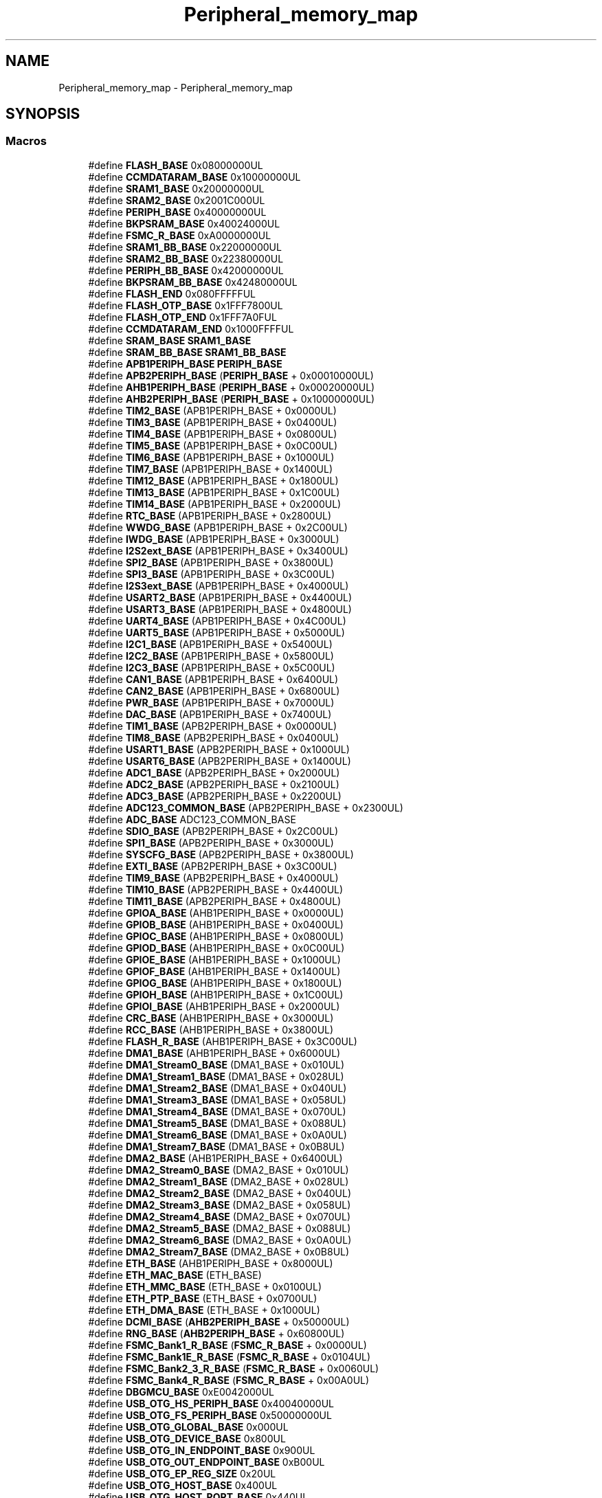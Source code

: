 .TH "Peripheral_memory_map" 3 "Version JSTDRVF4" "Joystick Driver" \" -*- nroff -*-
.ad l
.nh
.SH NAME
Peripheral_memory_map \- Peripheral_memory_map
.SH SYNOPSIS
.br
.PP
.SS "Macros"

.in +1c
.ti -1c
.RI "#define \fBFLASH_BASE\fP   0x08000000UL"
.br
.ti -1c
.RI "#define \fBCCMDATARAM_BASE\fP   0x10000000UL"
.br
.ti -1c
.RI "#define \fBSRAM1_BASE\fP   0x20000000UL"
.br
.ti -1c
.RI "#define \fBSRAM2_BASE\fP   0x2001C000UL"
.br
.ti -1c
.RI "#define \fBPERIPH_BASE\fP   0x40000000UL"
.br
.ti -1c
.RI "#define \fBBKPSRAM_BASE\fP   0x40024000UL"
.br
.ti -1c
.RI "#define \fBFSMC_R_BASE\fP   0xA0000000UL"
.br
.ti -1c
.RI "#define \fBSRAM1_BB_BASE\fP   0x22000000UL"
.br
.ti -1c
.RI "#define \fBSRAM2_BB_BASE\fP   0x22380000UL"
.br
.ti -1c
.RI "#define \fBPERIPH_BB_BASE\fP   0x42000000UL"
.br
.ti -1c
.RI "#define \fBBKPSRAM_BB_BASE\fP   0x42480000UL"
.br
.ti -1c
.RI "#define \fBFLASH_END\fP   0x080FFFFFUL"
.br
.ti -1c
.RI "#define \fBFLASH_OTP_BASE\fP   0x1FFF7800UL"
.br
.ti -1c
.RI "#define \fBFLASH_OTP_END\fP   0x1FFF7A0FUL"
.br
.ti -1c
.RI "#define \fBCCMDATARAM_END\fP   0x1000FFFFUL"
.br
.ti -1c
.RI "#define \fBSRAM_BASE\fP   \fBSRAM1_BASE\fP"
.br
.ti -1c
.RI "#define \fBSRAM_BB_BASE\fP   \fBSRAM1_BB_BASE\fP"
.br
.ti -1c
.RI "#define \fBAPB1PERIPH_BASE\fP   \fBPERIPH_BASE\fP"
.br
.ti -1c
.RI "#define \fBAPB2PERIPH_BASE\fP   (\fBPERIPH_BASE\fP + 0x00010000UL)"
.br
.ti -1c
.RI "#define \fBAHB1PERIPH_BASE\fP   (\fBPERIPH_BASE\fP + 0x00020000UL)"
.br
.ti -1c
.RI "#define \fBAHB2PERIPH_BASE\fP   (\fBPERIPH_BASE\fP + 0x10000000UL)"
.br
.ti -1c
.RI "#define \fBTIM2_BASE\fP   (APB1PERIPH_BASE + 0x0000UL)"
.br
.ti -1c
.RI "#define \fBTIM3_BASE\fP   (APB1PERIPH_BASE + 0x0400UL)"
.br
.ti -1c
.RI "#define \fBTIM4_BASE\fP   (APB1PERIPH_BASE + 0x0800UL)"
.br
.ti -1c
.RI "#define \fBTIM5_BASE\fP   (APB1PERIPH_BASE + 0x0C00UL)"
.br
.ti -1c
.RI "#define \fBTIM6_BASE\fP   (APB1PERIPH_BASE + 0x1000UL)"
.br
.ti -1c
.RI "#define \fBTIM7_BASE\fP   (APB1PERIPH_BASE + 0x1400UL)"
.br
.ti -1c
.RI "#define \fBTIM12_BASE\fP   (APB1PERIPH_BASE + 0x1800UL)"
.br
.ti -1c
.RI "#define \fBTIM13_BASE\fP   (APB1PERIPH_BASE + 0x1C00UL)"
.br
.ti -1c
.RI "#define \fBTIM14_BASE\fP   (APB1PERIPH_BASE + 0x2000UL)"
.br
.ti -1c
.RI "#define \fBRTC_BASE\fP   (APB1PERIPH_BASE + 0x2800UL)"
.br
.ti -1c
.RI "#define \fBWWDG_BASE\fP   (APB1PERIPH_BASE + 0x2C00UL)"
.br
.ti -1c
.RI "#define \fBIWDG_BASE\fP   (APB1PERIPH_BASE + 0x3000UL)"
.br
.ti -1c
.RI "#define \fBI2S2ext_BASE\fP   (APB1PERIPH_BASE + 0x3400UL)"
.br
.ti -1c
.RI "#define \fBSPI2_BASE\fP   (APB1PERIPH_BASE + 0x3800UL)"
.br
.ti -1c
.RI "#define \fBSPI3_BASE\fP   (APB1PERIPH_BASE + 0x3C00UL)"
.br
.ti -1c
.RI "#define \fBI2S3ext_BASE\fP   (APB1PERIPH_BASE + 0x4000UL)"
.br
.ti -1c
.RI "#define \fBUSART2_BASE\fP   (APB1PERIPH_BASE + 0x4400UL)"
.br
.ti -1c
.RI "#define \fBUSART3_BASE\fP   (APB1PERIPH_BASE + 0x4800UL)"
.br
.ti -1c
.RI "#define \fBUART4_BASE\fP   (APB1PERIPH_BASE + 0x4C00UL)"
.br
.ti -1c
.RI "#define \fBUART5_BASE\fP   (APB1PERIPH_BASE + 0x5000UL)"
.br
.ti -1c
.RI "#define \fBI2C1_BASE\fP   (APB1PERIPH_BASE + 0x5400UL)"
.br
.ti -1c
.RI "#define \fBI2C2_BASE\fP   (APB1PERIPH_BASE + 0x5800UL)"
.br
.ti -1c
.RI "#define \fBI2C3_BASE\fP   (APB1PERIPH_BASE + 0x5C00UL)"
.br
.ti -1c
.RI "#define \fBCAN1_BASE\fP   (APB1PERIPH_BASE + 0x6400UL)"
.br
.ti -1c
.RI "#define \fBCAN2_BASE\fP   (APB1PERIPH_BASE + 0x6800UL)"
.br
.ti -1c
.RI "#define \fBPWR_BASE\fP   (APB1PERIPH_BASE + 0x7000UL)"
.br
.ti -1c
.RI "#define \fBDAC_BASE\fP   (APB1PERIPH_BASE + 0x7400UL)"
.br
.ti -1c
.RI "#define \fBTIM1_BASE\fP   (APB2PERIPH_BASE + 0x0000UL)"
.br
.ti -1c
.RI "#define \fBTIM8_BASE\fP   (APB2PERIPH_BASE + 0x0400UL)"
.br
.ti -1c
.RI "#define \fBUSART1_BASE\fP   (APB2PERIPH_BASE + 0x1000UL)"
.br
.ti -1c
.RI "#define \fBUSART6_BASE\fP   (APB2PERIPH_BASE + 0x1400UL)"
.br
.ti -1c
.RI "#define \fBADC1_BASE\fP   (APB2PERIPH_BASE + 0x2000UL)"
.br
.ti -1c
.RI "#define \fBADC2_BASE\fP   (APB2PERIPH_BASE + 0x2100UL)"
.br
.ti -1c
.RI "#define \fBADC3_BASE\fP   (APB2PERIPH_BASE + 0x2200UL)"
.br
.ti -1c
.RI "#define \fBADC123_COMMON_BASE\fP   (APB2PERIPH_BASE + 0x2300UL)"
.br
.ti -1c
.RI "#define \fBADC_BASE\fP   ADC123_COMMON_BASE"
.br
.ti -1c
.RI "#define \fBSDIO_BASE\fP   (APB2PERIPH_BASE + 0x2C00UL)"
.br
.ti -1c
.RI "#define \fBSPI1_BASE\fP   (APB2PERIPH_BASE + 0x3000UL)"
.br
.ti -1c
.RI "#define \fBSYSCFG_BASE\fP   (APB2PERIPH_BASE + 0x3800UL)"
.br
.ti -1c
.RI "#define \fBEXTI_BASE\fP   (APB2PERIPH_BASE + 0x3C00UL)"
.br
.ti -1c
.RI "#define \fBTIM9_BASE\fP   (APB2PERIPH_BASE + 0x4000UL)"
.br
.ti -1c
.RI "#define \fBTIM10_BASE\fP   (APB2PERIPH_BASE + 0x4400UL)"
.br
.ti -1c
.RI "#define \fBTIM11_BASE\fP   (APB2PERIPH_BASE + 0x4800UL)"
.br
.ti -1c
.RI "#define \fBGPIOA_BASE\fP   (AHB1PERIPH_BASE + 0x0000UL)"
.br
.ti -1c
.RI "#define \fBGPIOB_BASE\fP   (AHB1PERIPH_BASE + 0x0400UL)"
.br
.ti -1c
.RI "#define \fBGPIOC_BASE\fP   (AHB1PERIPH_BASE + 0x0800UL)"
.br
.ti -1c
.RI "#define \fBGPIOD_BASE\fP   (AHB1PERIPH_BASE + 0x0C00UL)"
.br
.ti -1c
.RI "#define \fBGPIOE_BASE\fP   (AHB1PERIPH_BASE + 0x1000UL)"
.br
.ti -1c
.RI "#define \fBGPIOF_BASE\fP   (AHB1PERIPH_BASE + 0x1400UL)"
.br
.ti -1c
.RI "#define \fBGPIOG_BASE\fP   (AHB1PERIPH_BASE + 0x1800UL)"
.br
.ti -1c
.RI "#define \fBGPIOH_BASE\fP   (AHB1PERIPH_BASE + 0x1C00UL)"
.br
.ti -1c
.RI "#define \fBGPIOI_BASE\fP   (AHB1PERIPH_BASE + 0x2000UL)"
.br
.ti -1c
.RI "#define \fBCRC_BASE\fP   (AHB1PERIPH_BASE + 0x3000UL)"
.br
.ti -1c
.RI "#define \fBRCC_BASE\fP   (AHB1PERIPH_BASE + 0x3800UL)"
.br
.ti -1c
.RI "#define \fBFLASH_R_BASE\fP   (AHB1PERIPH_BASE + 0x3C00UL)"
.br
.ti -1c
.RI "#define \fBDMA1_BASE\fP   (AHB1PERIPH_BASE + 0x6000UL)"
.br
.ti -1c
.RI "#define \fBDMA1_Stream0_BASE\fP   (DMA1_BASE + 0x010UL)"
.br
.ti -1c
.RI "#define \fBDMA1_Stream1_BASE\fP   (DMA1_BASE + 0x028UL)"
.br
.ti -1c
.RI "#define \fBDMA1_Stream2_BASE\fP   (DMA1_BASE + 0x040UL)"
.br
.ti -1c
.RI "#define \fBDMA1_Stream3_BASE\fP   (DMA1_BASE + 0x058UL)"
.br
.ti -1c
.RI "#define \fBDMA1_Stream4_BASE\fP   (DMA1_BASE + 0x070UL)"
.br
.ti -1c
.RI "#define \fBDMA1_Stream5_BASE\fP   (DMA1_BASE + 0x088UL)"
.br
.ti -1c
.RI "#define \fBDMA1_Stream6_BASE\fP   (DMA1_BASE + 0x0A0UL)"
.br
.ti -1c
.RI "#define \fBDMA1_Stream7_BASE\fP   (DMA1_BASE + 0x0B8UL)"
.br
.ti -1c
.RI "#define \fBDMA2_BASE\fP   (AHB1PERIPH_BASE + 0x6400UL)"
.br
.ti -1c
.RI "#define \fBDMA2_Stream0_BASE\fP   (DMA2_BASE + 0x010UL)"
.br
.ti -1c
.RI "#define \fBDMA2_Stream1_BASE\fP   (DMA2_BASE + 0x028UL)"
.br
.ti -1c
.RI "#define \fBDMA2_Stream2_BASE\fP   (DMA2_BASE + 0x040UL)"
.br
.ti -1c
.RI "#define \fBDMA2_Stream3_BASE\fP   (DMA2_BASE + 0x058UL)"
.br
.ti -1c
.RI "#define \fBDMA2_Stream4_BASE\fP   (DMA2_BASE + 0x070UL)"
.br
.ti -1c
.RI "#define \fBDMA2_Stream5_BASE\fP   (DMA2_BASE + 0x088UL)"
.br
.ti -1c
.RI "#define \fBDMA2_Stream6_BASE\fP   (DMA2_BASE + 0x0A0UL)"
.br
.ti -1c
.RI "#define \fBDMA2_Stream7_BASE\fP   (DMA2_BASE + 0x0B8UL)"
.br
.ti -1c
.RI "#define \fBETH_BASE\fP   (AHB1PERIPH_BASE + 0x8000UL)"
.br
.ti -1c
.RI "#define \fBETH_MAC_BASE\fP   (ETH_BASE)"
.br
.ti -1c
.RI "#define \fBETH_MMC_BASE\fP   (ETH_BASE + 0x0100UL)"
.br
.ti -1c
.RI "#define \fBETH_PTP_BASE\fP   (ETH_BASE + 0x0700UL)"
.br
.ti -1c
.RI "#define \fBETH_DMA_BASE\fP   (ETH_BASE + 0x1000UL)"
.br
.ti -1c
.RI "#define \fBDCMI_BASE\fP   (\fBAHB2PERIPH_BASE\fP + 0x50000UL)"
.br
.ti -1c
.RI "#define \fBRNG_BASE\fP   (\fBAHB2PERIPH_BASE\fP + 0x60800UL)"
.br
.ti -1c
.RI "#define \fBFSMC_Bank1_R_BASE\fP   (\fBFSMC_R_BASE\fP + 0x0000UL)"
.br
.ti -1c
.RI "#define \fBFSMC_Bank1E_R_BASE\fP   (\fBFSMC_R_BASE\fP + 0x0104UL)"
.br
.ti -1c
.RI "#define \fBFSMC_Bank2_3_R_BASE\fP   (\fBFSMC_R_BASE\fP + 0x0060UL)"
.br
.ti -1c
.RI "#define \fBFSMC_Bank4_R_BASE\fP   (\fBFSMC_R_BASE\fP + 0x00A0UL)"
.br
.ti -1c
.RI "#define \fBDBGMCU_BASE\fP   0xE0042000UL"
.br
.ti -1c
.RI "#define \fBUSB_OTG_HS_PERIPH_BASE\fP   0x40040000UL"
.br
.ti -1c
.RI "#define \fBUSB_OTG_FS_PERIPH_BASE\fP   0x50000000UL"
.br
.ti -1c
.RI "#define \fBUSB_OTG_GLOBAL_BASE\fP   0x000UL"
.br
.ti -1c
.RI "#define \fBUSB_OTG_DEVICE_BASE\fP   0x800UL"
.br
.ti -1c
.RI "#define \fBUSB_OTG_IN_ENDPOINT_BASE\fP   0x900UL"
.br
.ti -1c
.RI "#define \fBUSB_OTG_OUT_ENDPOINT_BASE\fP   0xB00UL"
.br
.ti -1c
.RI "#define \fBUSB_OTG_EP_REG_SIZE\fP   0x20UL"
.br
.ti -1c
.RI "#define \fBUSB_OTG_HOST_BASE\fP   0x400UL"
.br
.ti -1c
.RI "#define \fBUSB_OTG_HOST_PORT_BASE\fP   0x440UL"
.br
.ti -1c
.RI "#define \fBUSB_OTG_HOST_CHANNEL_BASE\fP   0x500UL"
.br
.ti -1c
.RI "#define \fBUSB_OTG_HOST_CHANNEL_SIZE\fP   0x20UL"
.br
.ti -1c
.RI "#define \fBUSB_OTG_PCGCCTL_BASE\fP   0xE00UL"
.br
.ti -1c
.RI "#define \fBUSB_OTG_FIFO_BASE\fP   0x1000UL"
.br
.ti -1c
.RI "#define \fBUSB_OTG_FIFO_SIZE\fP   0x1000UL"
.br
.ti -1c
.RI "#define \fBUID_BASE\fP   0x1FFF7A10UL"
.br
.ti -1c
.RI "#define \fBFLASHSIZE_BASE\fP   0x1FFF7A22UL"
.br
.ti -1c
.RI "#define \fBPACKAGE_BASE\fP   0x1FFF7BF0UL"
.br
.in -1c
.SH "Detailed Description"
.PP 

.SH "Macro Definition Documentation"
.PP 
.SS "#define ADC123_COMMON_BASE   (APB2PERIPH_BASE + 0x2300UL)"

.PP
Definition at line \fB969\fP of file \fBstm32f407xx\&.h\fP\&.
.SS "#define ADC1_BASE   (APB2PERIPH_BASE + 0x2000UL)"

.PP
Definition at line \fB966\fP of file \fBstm32f407xx\&.h\fP\&.
.SS "#define ADC2_BASE   (APB2PERIPH_BASE + 0x2100UL)"

.PP
Definition at line \fB967\fP of file \fBstm32f407xx\&.h\fP\&.
.SS "#define ADC3_BASE   (APB2PERIPH_BASE + 0x2200UL)"

.PP
Definition at line \fB968\fP of file \fBstm32f407xx\&.h\fP\&.
.SS "#define ADC_BASE   ADC123_COMMON_BASE"

.PP
Definition at line \fB971\fP of file \fBstm32f407xx\&.h\fP\&.
.SS "#define AHB1PERIPH_BASE   (\fBPERIPH_BASE\fP + 0x00020000UL)"

.PP
Definition at line \fB929\fP of file \fBstm32f407xx\&.h\fP\&.
.SS "#define AHB2PERIPH_BASE   (\fBPERIPH_BASE\fP + 0x10000000UL)"
APB1 peripherals 
.PP
Definition at line \fB930\fP of file \fBstm32f407xx\&.h\fP\&.
.SS "#define APB1PERIPH_BASE   \fBPERIPH_BASE\fP"

.PP
Definition at line \fB927\fP of file \fBstm32f407xx\&.h\fP\&.
.SS "#define APB2PERIPH_BASE   (\fBPERIPH_BASE\fP + 0x00010000UL)"

.PP
Definition at line \fB928\fP of file \fBstm32f407xx\&.h\fP\&.
.SS "#define BKPSRAM_BASE   0x40024000UL"
Backup SRAM(4 KB) base address in the alias region 
.br
 
.PP
Definition at line \fB911\fP of file \fBstm32f407xx\&.h\fP\&.
.SS "#define BKPSRAM_BB_BASE   0x42480000UL"
Backup SRAM(4 KB) base address in the bit-band region 
.br
 
.PP
Definition at line \fB916\fP of file \fBstm32f407xx\&.h\fP\&.
.SS "#define CAN1_BASE   (APB1PERIPH_BASE + 0x6400UL)"

.PP
Definition at line \fB956\fP of file \fBstm32f407xx\&.h\fP\&.
.SS "#define CAN2_BASE   (APB1PERIPH_BASE + 0x6800UL)"

.PP
Definition at line \fB957\fP of file \fBstm32f407xx\&.h\fP\&.
.SS "#define CCMDATARAM_BASE   0x10000000UL"
CCM(core coupled memory) data RAM(64 KB) base address in the alias region 
.br
 
.PP
Definition at line \fB907\fP of file \fBstm32f407xx\&.h\fP\&.
.SS "#define CCMDATARAM_END   0x1000FFFFUL"
CCM data RAM end address 
.br
 
.PP
Definition at line \fB920\fP of file \fBstm32f407xx\&.h\fP\&.
.SS "#define CRC_BASE   (AHB1PERIPH_BASE + 0x3000UL)"

.PP
Definition at line \fB990\fP of file \fBstm32f407xx\&.h\fP\&.
.SS "#define DAC_BASE   (APB1PERIPH_BASE + 0x7400UL)"
APB2 peripherals 
.PP
Definition at line \fB959\fP of file \fBstm32f407xx\&.h\fP\&.
.SS "#define DBGMCU_BASE   0xE0042000UL"
USB registers base address 
.PP
Definition at line \fB1029\fP of file \fBstm32f407xx\&.h\fP\&.
.SS "#define DCMI_BASE   (\fBAHB2PERIPH_BASE\fP + 0x50000UL)"

.PP
Definition at line \fB1018\fP of file \fBstm32f407xx\&.h\fP\&.
.SS "#define DMA1_BASE   (AHB1PERIPH_BASE + 0x6000UL)"

.PP
Definition at line \fB993\fP of file \fBstm32f407xx\&.h\fP\&.
.SS "#define DMA1_Stream0_BASE   (DMA1_BASE + 0x010UL)"

.PP
Definition at line \fB994\fP of file \fBstm32f407xx\&.h\fP\&.
.SS "#define DMA1_Stream1_BASE   (DMA1_BASE + 0x028UL)"

.PP
Definition at line \fB995\fP of file \fBstm32f407xx\&.h\fP\&.
.SS "#define DMA1_Stream2_BASE   (DMA1_BASE + 0x040UL)"

.PP
Definition at line \fB996\fP of file \fBstm32f407xx\&.h\fP\&.
.SS "#define DMA1_Stream3_BASE   (DMA1_BASE + 0x058UL)"

.PP
Definition at line \fB997\fP of file \fBstm32f407xx\&.h\fP\&.
.SS "#define DMA1_Stream4_BASE   (DMA1_BASE + 0x070UL)"

.PP
Definition at line \fB998\fP of file \fBstm32f407xx\&.h\fP\&.
.SS "#define DMA1_Stream5_BASE   (DMA1_BASE + 0x088UL)"

.PP
Definition at line \fB999\fP of file \fBstm32f407xx\&.h\fP\&.
.SS "#define DMA1_Stream6_BASE   (DMA1_BASE + 0x0A0UL)"

.PP
Definition at line \fB1000\fP of file \fBstm32f407xx\&.h\fP\&.
.SS "#define DMA1_Stream7_BASE   (DMA1_BASE + 0x0B8UL)"

.PP
Definition at line \fB1001\fP of file \fBstm32f407xx\&.h\fP\&.
.SS "#define DMA2_BASE   (AHB1PERIPH_BASE + 0x6400UL)"

.PP
Definition at line \fB1002\fP of file \fBstm32f407xx\&.h\fP\&.
.SS "#define DMA2_Stream0_BASE   (DMA2_BASE + 0x010UL)"

.PP
Definition at line \fB1003\fP of file \fBstm32f407xx\&.h\fP\&.
.SS "#define DMA2_Stream1_BASE   (DMA2_BASE + 0x028UL)"

.PP
Definition at line \fB1004\fP of file \fBstm32f407xx\&.h\fP\&.
.SS "#define DMA2_Stream2_BASE   (DMA2_BASE + 0x040UL)"

.PP
Definition at line \fB1005\fP of file \fBstm32f407xx\&.h\fP\&.
.SS "#define DMA2_Stream3_BASE   (DMA2_BASE + 0x058UL)"

.PP
Definition at line \fB1006\fP of file \fBstm32f407xx\&.h\fP\&.
.SS "#define DMA2_Stream4_BASE   (DMA2_BASE + 0x070UL)"

.PP
Definition at line \fB1007\fP of file \fBstm32f407xx\&.h\fP\&.
.SS "#define DMA2_Stream5_BASE   (DMA2_BASE + 0x088UL)"

.PP
Definition at line \fB1008\fP of file \fBstm32f407xx\&.h\fP\&.
.SS "#define DMA2_Stream6_BASE   (DMA2_BASE + 0x0A0UL)"

.PP
Definition at line \fB1009\fP of file \fBstm32f407xx\&.h\fP\&.
.SS "#define DMA2_Stream7_BASE   (DMA2_BASE + 0x0B8UL)"

.PP
Definition at line \fB1010\fP of file \fBstm32f407xx\&.h\fP\&.
.SS "#define ETH_BASE   (AHB1PERIPH_BASE + 0x8000UL)"

.PP
Definition at line \fB1011\fP of file \fBstm32f407xx\&.h\fP\&.
.SS "#define ETH_DMA_BASE   (ETH_BASE + 0x1000UL)"
AHB2 peripherals 
.PP
Definition at line \fB1015\fP of file \fBstm32f407xx\&.h\fP\&.
.SS "#define ETH_MAC_BASE   (ETH_BASE)"

.PP
Definition at line \fB1012\fP of file \fBstm32f407xx\&.h\fP\&.
.SS "#define ETH_MMC_BASE   (ETH_BASE + 0x0100UL)"

.PP
Definition at line \fB1013\fP of file \fBstm32f407xx\&.h\fP\&.
.SS "#define ETH_PTP_BASE   (ETH_BASE + 0x0700UL)"

.PP
Definition at line \fB1014\fP of file \fBstm32f407xx\&.h\fP\&.
.SS "#define EXTI_BASE   (APB2PERIPH_BASE + 0x3C00UL)"

.PP
Definition at line \fB975\fP of file \fBstm32f407xx\&.h\fP\&.
.SS "#define FLASH_BASE   0x08000000UL"
FLASH(up to 1 MB) base address in the alias region 
.br
 
.PP
Definition at line \fB906\fP of file \fBstm32f407xx\&.h\fP\&.
.SS "#define FLASH_END   0x080FFFFFUL"
FLASH end address 
.br
 
.PP
Definition at line \fB917\fP of file \fBstm32f407xx\&.h\fP\&.
.SS "#define FLASH_OTP_BASE   0x1FFF7800UL"
Base address of : (up to 528 Bytes) embedded FLASH OTP Area 
.br
 
.PP
Definition at line \fB918\fP of file \fBstm32f407xx\&.h\fP\&.
.SS "#define FLASH_OTP_END   0x1FFF7A0FUL"
End address of : (up to 528 Bytes) embedded FLASH OTP Area 
.br
 
.PP
Definition at line \fB919\fP of file \fBstm32f407xx\&.h\fP\&.
.SS "#define FLASH_R_BASE   (AHB1PERIPH_BASE + 0x3C00UL)"

.PP
Definition at line \fB992\fP of file \fBstm32f407xx\&.h\fP\&.
.SS "#define FLASHSIZE_BASE   0x1FFF7A22UL"
FLASH Size register base address 
.br
 
.PP
Definition at line \fB1048\fP of file \fBstm32f407xx\&.h\fP\&.
.SS "#define FSMC_Bank1_R_BASE   (\fBFSMC_R_BASE\fP + 0x0000UL)"

.PP
Definition at line \fB1022\fP of file \fBstm32f407xx\&.h\fP\&.
.SS "#define FSMC_Bank1E_R_BASE   (\fBFSMC_R_BASE\fP + 0x0104UL)"

.PP
Definition at line \fB1023\fP of file \fBstm32f407xx\&.h\fP\&.
.SS "#define FSMC_Bank2_3_R_BASE   (\fBFSMC_R_BASE\fP + 0x0060UL)"

.PP
Definition at line \fB1024\fP of file \fBstm32f407xx\&.h\fP\&.
.SS "#define FSMC_Bank4_R_BASE   (\fBFSMC_R_BASE\fP + 0x00A0UL)"
Debug MCU registers base address 
.PP
Definition at line \fB1025\fP of file \fBstm32f407xx\&.h\fP\&.
.SS "#define FSMC_R_BASE   0xA0000000UL"
FSMC registers base address 
.br
 
.PP
Definition at line \fB912\fP of file \fBstm32f407xx\&.h\fP\&.
.SS "#define GPIOA_BASE   (AHB1PERIPH_BASE + 0x0000UL)"

.PP
Definition at line \fB981\fP of file \fBstm32f407xx\&.h\fP\&.
.SS "#define GPIOB_BASE   (AHB1PERIPH_BASE + 0x0400UL)"

.PP
Definition at line \fB982\fP of file \fBstm32f407xx\&.h\fP\&.
.SS "#define GPIOC_BASE   (AHB1PERIPH_BASE + 0x0800UL)"

.PP
Definition at line \fB983\fP of file \fBstm32f407xx\&.h\fP\&.
.SS "#define GPIOD_BASE   (AHB1PERIPH_BASE + 0x0C00UL)"

.PP
Definition at line \fB984\fP of file \fBstm32f407xx\&.h\fP\&.
.SS "#define GPIOE_BASE   (AHB1PERIPH_BASE + 0x1000UL)"

.PP
Definition at line \fB985\fP of file \fBstm32f407xx\&.h\fP\&.
.SS "#define GPIOF_BASE   (AHB1PERIPH_BASE + 0x1400UL)"

.PP
Definition at line \fB986\fP of file \fBstm32f407xx\&.h\fP\&.
.SS "#define GPIOG_BASE   (AHB1PERIPH_BASE + 0x1800UL)"

.PP
Definition at line \fB987\fP of file \fBstm32f407xx\&.h\fP\&.
.SS "#define GPIOH_BASE   (AHB1PERIPH_BASE + 0x1C00UL)"

.PP
Definition at line \fB988\fP of file \fBstm32f407xx\&.h\fP\&.
.SS "#define GPIOI_BASE   (AHB1PERIPH_BASE + 0x2000UL)"

.PP
Definition at line \fB989\fP of file \fBstm32f407xx\&.h\fP\&.
.SS "#define I2C1_BASE   (APB1PERIPH_BASE + 0x5400UL)"

.PP
Definition at line \fB953\fP of file \fBstm32f407xx\&.h\fP\&.
.SS "#define I2C2_BASE   (APB1PERIPH_BASE + 0x5800UL)"

.PP
Definition at line \fB954\fP of file \fBstm32f407xx\&.h\fP\&.
.SS "#define I2C3_BASE   (APB1PERIPH_BASE + 0x5C00UL)"

.PP
Definition at line \fB955\fP of file \fBstm32f407xx\&.h\fP\&.
.SS "#define I2S2ext_BASE   (APB1PERIPH_BASE + 0x3400UL)"

.PP
Definition at line \fB945\fP of file \fBstm32f407xx\&.h\fP\&.
.SS "#define I2S3ext_BASE   (APB1PERIPH_BASE + 0x4000UL)"

.PP
Definition at line \fB948\fP of file \fBstm32f407xx\&.h\fP\&.
.SS "#define IWDG_BASE   (APB1PERIPH_BASE + 0x3000UL)"

.PP
Definition at line \fB944\fP of file \fBstm32f407xx\&.h\fP\&.
.SS "#define PACKAGE_BASE   0x1FFF7BF0UL"
Package size register base address 
.br
 
.PP
Definition at line \fB1049\fP of file \fBstm32f407xx\&.h\fP\&.
.SS "#define PERIPH_BASE   0x40000000UL"
Peripheral base address in the alias region 
.br
 
.PP
Definition at line \fB910\fP of file \fBstm32f407xx\&.h\fP\&.
.SS "#define PERIPH_BB_BASE   0x42000000UL"
Peripheral base address in the bit-band region 
.br
 
.PP
Definition at line \fB915\fP of file \fBstm32f407xx\&.h\fP\&.
.SS "#define PWR_BASE   (APB1PERIPH_BASE + 0x7000UL)"

.PP
Definition at line \fB958\fP of file \fBstm32f407xx\&.h\fP\&.
.SS "#define RCC_BASE   (AHB1PERIPH_BASE + 0x3800UL)"

.PP
Definition at line \fB991\fP of file \fBstm32f407xx\&.h\fP\&.
.SS "#define RNG_BASE   (\fBAHB2PERIPH_BASE\fP + 0x60800UL)"
FSMC Bankx registers base address 
.PP
Definition at line \fB1019\fP of file \fBstm32f407xx\&.h\fP\&.
.SS "#define RTC_BASE   (APB1PERIPH_BASE + 0x2800UL)"

.PP
Definition at line \fB942\fP of file \fBstm32f407xx\&.h\fP\&.
.SS "#define SDIO_BASE   (APB2PERIPH_BASE + 0x2C00UL)"

.PP
Definition at line \fB972\fP of file \fBstm32f407xx\&.h\fP\&.
.SS "#define SPI1_BASE   (APB2PERIPH_BASE + 0x3000UL)"

.PP
Definition at line \fB973\fP of file \fBstm32f407xx\&.h\fP\&.
.SS "#define SPI2_BASE   (APB1PERIPH_BASE + 0x3800UL)"

.PP
Definition at line \fB946\fP of file \fBstm32f407xx\&.h\fP\&.
.SS "#define SPI3_BASE   (APB1PERIPH_BASE + 0x3C00UL)"

.PP
Definition at line \fB947\fP of file \fBstm32f407xx\&.h\fP\&.
.SS "#define SRAM1_BASE   0x20000000UL"
SRAM1(112 KB) base address in the alias region 
.br
 
.PP
Definition at line \fB908\fP of file \fBstm32f407xx\&.h\fP\&.
.SS "#define SRAM1_BB_BASE   0x22000000UL"
SRAM1(112 KB) base address in the bit-band region 
.br
 
.PP
Definition at line \fB913\fP of file \fBstm32f407xx\&.h\fP\&.
.SS "#define SRAM2_BASE   0x2001C000UL"
SRAM2(16 KB) base address in the alias region 
.br
 
.PP
Definition at line \fB909\fP of file \fBstm32f407xx\&.h\fP\&.
.SS "#define SRAM2_BB_BASE   0x22380000UL"
SRAM2(16 KB) base address in the bit-band region 
.br
 
.PP
Definition at line \fB914\fP of file \fBstm32f407xx\&.h\fP\&.
.SS "#define SRAM_BASE   \fBSRAM1_BASE\fP"

.PP
Definition at line \fB923\fP of file \fBstm32f407xx\&.h\fP\&.
.SS "#define SRAM_BB_BASE   \fBSRAM1_BB_BASE\fP"
Peripheral memory map 
.PP
Definition at line \fB924\fP of file \fBstm32f407xx\&.h\fP\&.
.SS "#define SYSCFG_BASE   (APB2PERIPH_BASE + 0x3800UL)"

.PP
Definition at line \fB974\fP of file \fBstm32f407xx\&.h\fP\&.
.SS "#define TIM10_BASE   (APB2PERIPH_BASE + 0x4400UL)"

.PP
Definition at line \fB977\fP of file \fBstm32f407xx\&.h\fP\&.
.SS "#define TIM11_BASE   (APB2PERIPH_BASE + 0x4800UL)"
AHB1 peripherals 
.PP
Definition at line \fB978\fP of file \fBstm32f407xx\&.h\fP\&.
.SS "#define TIM12_BASE   (APB1PERIPH_BASE + 0x1800UL)"

.PP
Definition at line \fB939\fP of file \fBstm32f407xx\&.h\fP\&.
.SS "#define TIM13_BASE   (APB1PERIPH_BASE + 0x1C00UL)"

.PP
Definition at line \fB940\fP of file \fBstm32f407xx\&.h\fP\&.
.SS "#define TIM14_BASE   (APB1PERIPH_BASE + 0x2000UL)"

.PP
Definition at line \fB941\fP of file \fBstm32f407xx\&.h\fP\&.
.SS "#define TIM1_BASE   (APB2PERIPH_BASE + 0x0000UL)"

.PP
Definition at line \fB962\fP of file \fBstm32f407xx\&.h\fP\&.
.SS "#define TIM2_BASE   (APB1PERIPH_BASE + 0x0000UL)"

.PP
Definition at line \fB933\fP of file \fBstm32f407xx\&.h\fP\&.
.SS "#define TIM3_BASE   (APB1PERIPH_BASE + 0x0400UL)"

.PP
Definition at line \fB934\fP of file \fBstm32f407xx\&.h\fP\&.
.SS "#define TIM4_BASE   (APB1PERIPH_BASE + 0x0800UL)"

.PP
Definition at line \fB935\fP of file \fBstm32f407xx\&.h\fP\&.
.SS "#define TIM5_BASE   (APB1PERIPH_BASE + 0x0C00UL)"

.PP
Definition at line \fB936\fP of file \fBstm32f407xx\&.h\fP\&.
.SS "#define TIM6_BASE   (APB1PERIPH_BASE + 0x1000UL)"

.PP
Definition at line \fB937\fP of file \fBstm32f407xx\&.h\fP\&.
.SS "#define TIM7_BASE   (APB1PERIPH_BASE + 0x1400UL)"

.PP
Definition at line \fB938\fP of file \fBstm32f407xx\&.h\fP\&.
.SS "#define TIM8_BASE   (APB2PERIPH_BASE + 0x0400UL)"

.PP
Definition at line \fB963\fP of file \fBstm32f407xx\&.h\fP\&.
.SS "#define TIM9_BASE   (APB2PERIPH_BASE + 0x4000UL)"

.PP
Definition at line \fB976\fP of file \fBstm32f407xx\&.h\fP\&.
.SS "#define UART4_BASE   (APB1PERIPH_BASE + 0x4C00UL)"

.PP
Definition at line \fB951\fP of file \fBstm32f407xx\&.h\fP\&.
.SS "#define UART5_BASE   (APB1PERIPH_BASE + 0x5000UL)"

.PP
Definition at line \fB952\fP of file \fBstm32f407xx\&.h\fP\&.
.SS "#define UID_BASE   0x1FFF7A10UL"
Unique device ID register base address 
.PP
Definition at line \fB1047\fP of file \fBstm32f407xx\&.h\fP\&.
.SS "#define USART1_BASE   (APB2PERIPH_BASE + 0x1000UL)"

.PP
Definition at line \fB964\fP of file \fBstm32f407xx\&.h\fP\&.
.SS "#define USART2_BASE   (APB1PERIPH_BASE + 0x4400UL)"

.PP
Definition at line \fB949\fP of file \fBstm32f407xx\&.h\fP\&.
.SS "#define USART3_BASE   (APB1PERIPH_BASE + 0x4800UL)"

.PP
Definition at line \fB950\fP of file \fBstm32f407xx\&.h\fP\&.
.SS "#define USART6_BASE   (APB2PERIPH_BASE + 0x1400UL)"

.PP
Definition at line \fB965\fP of file \fBstm32f407xx\&.h\fP\&.
.SS "#define USB_OTG_DEVICE_BASE   0x800UL"

.PP
Definition at line \fB1035\fP of file \fBstm32f407xx\&.h\fP\&.
.SS "#define USB_OTG_EP_REG_SIZE   0x20UL"

.PP
Definition at line \fB1038\fP of file \fBstm32f407xx\&.h\fP\&.
.SS "#define USB_OTG_FIFO_BASE   0x1000UL"

.PP
Definition at line \fB1044\fP of file \fBstm32f407xx\&.h\fP\&.
.SS "#define USB_OTG_FIFO_SIZE   0x1000UL"

.PP
Definition at line \fB1045\fP of file \fBstm32f407xx\&.h\fP\&.
.SS "#define USB_OTG_FS_PERIPH_BASE   0x50000000UL"

.PP
Definition at line \fB1032\fP of file \fBstm32f407xx\&.h\fP\&.
.SS "#define USB_OTG_GLOBAL_BASE   0x000UL"

.PP
Definition at line \fB1034\fP of file \fBstm32f407xx\&.h\fP\&.
.SS "#define USB_OTG_HOST_BASE   0x400UL"

.PP
Definition at line \fB1039\fP of file \fBstm32f407xx\&.h\fP\&.
.SS "#define USB_OTG_HOST_CHANNEL_BASE   0x500UL"

.PP
Definition at line \fB1041\fP of file \fBstm32f407xx\&.h\fP\&.
.SS "#define USB_OTG_HOST_CHANNEL_SIZE   0x20UL"

.PP
Definition at line \fB1042\fP of file \fBstm32f407xx\&.h\fP\&.
.SS "#define USB_OTG_HOST_PORT_BASE   0x440UL"

.PP
Definition at line \fB1040\fP of file \fBstm32f407xx\&.h\fP\&.
.SS "#define USB_OTG_HS_PERIPH_BASE   0x40040000UL"

.PP
Definition at line \fB1031\fP of file \fBstm32f407xx\&.h\fP\&.
.SS "#define USB_OTG_IN_ENDPOINT_BASE   0x900UL"

.PP
Definition at line \fB1036\fP of file \fBstm32f407xx\&.h\fP\&.
.SS "#define USB_OTG_OUT_ENDPOINT_BASE   0xB00UL"

.PP
Definition at line \fB1037\fP of file \fBstm32f407xx\&.h\fP\&.
.SS "#define USB_OTG_PCGCCTL_BASE   0xE00UL"

.PP
Definition at line \fB1043\fP of file \fBstm32f407xx\&.h\fP\&.
.SS "#define WWDG_BASE   (APB1PERIPH_BASE + 0x2C00UL)"

.PP
Definition at line \fB943\fP of file \fBstm32f407xx\&.h\fP\&.
.SH "Author"
.PP 
Generated automatically by Doxygen for Joystick Driver from the source code\&.
